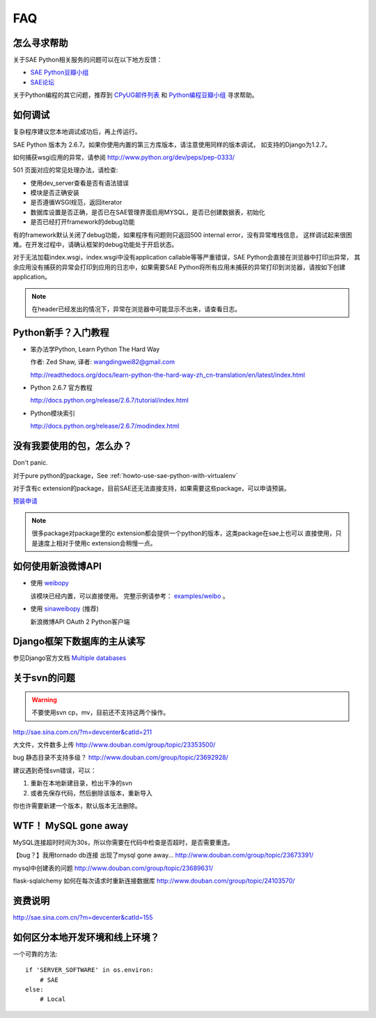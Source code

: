 FAQ
===============


怎么寻求帮助
-------------------------

关于SAE Python相关服务的问题可以在以下地方反馈： 

* `SAE Python豆瓣小组 <http://www.douban.com/group/topic/26638508/>`_
* `SAE论坛 <http://cloudbbs.org/>`_

关于Python编程的其它问题，推荐到 `CPyUG邮件列表`_ 和 `Python编程豆瓣小组`_ 寻求帮助。

.. _CPyUG邮件列表: http://groups.google.com/group/python-cn?hl=zh-CN
.. _Python编程豆瓣小组: http://www.douban.com/group/python/

如何调试
------------
复杂程序建议您本地调试成功后，再上传运行。

SAE Python 版本为 2.6.7。如果你使用内置的第三方库版本，请注意使用同样的版本调试，
如支持的Django为1.2.7。

如何捕获wsgi应用的异常，请参阅 http://www.python.org/dev/peps/pep-0333/

501 页面对应的常见处理办法，请检查:

* 使用dev_server查看是否有语法错误
* 模块是否正确安装
* 是否遵循WSGI规范，返回iterator
* 数据库设置是否正确，是否已在SAE管理界面启用MYSQL，是否已创建数据表，初始化
* 是否已经打开framework的debug功能

有的framework默认关闭了debug功能，如果程序有问题则只返回500 internal error，没有异常堆栈信息，
这样调试起来很困难。在开发过程中，请确认框架的debug功能处于开启状态。

对于无法加载index.wsgi，index.wsgi中没有application callable等等严重错误，SAE Python会直接在浏览器中打印出异常，
其余应用没有捕获的异常会打印到应用的日志中，如果需要SAE Python将所有应用未捕获的异常打印到浏览器，请按如下创建application。

.. note:: 在header已经发出的情况下，异常在浏览器中可能显示不出来，请查看日志。


Python新手？入门教程
--------------------------

* 笨办法学Python, Learn Python The Hard Way

  作者: Zed Shaw, 译者: wangdingwei82@gmail.com

  http://readthedocs.org/docs/learn-python-the-hard-way-zh_cn-translation/en/latest/index.html

* Python 2.6.7 官方教程

  http://docs.python.org/release/2.6.7/tutorial/index.html

* Python模块索引

  http://docs.python.org/release/2.6.7/modindex.html

没有我要使用的包，怎么办？ 
------------------------------------------ 

Don't panic.  

对于pure python的package，See :ref:`howto-use-sae-python-with-virtualenv`

对于含有c extension的package，目前SAE还无法直接支持，如果需要这些package，可以申请预装。

`预装申请`_

.. _预装申请: https://github.com/SAEPython/saepythondevguide/issues/new

.. note::

   很多package对package里的c extension都会提供一个python的版本，这类package在sae上也可以
   直接使用，只是速度上相对于使用c extension会稍慢一点。


如何使用新浪微博API
----------------------

+   使用 `weibopy`_

    该模块已经内置，可以直接使用。 完整示例请参考： `examples/weibo`_  。

+   使用 `sinaweibopy`_ (推荐)

    新浪微博API OAuth 2 Python客户端

.. _weibopy: http://code.google.com/p/sinatpy/
.. _examples/weibo: https://github.com/SAEPython/saepythondevguide/tree/master/examples/weibo/1
.. _sinaweibopy: http://open.weibo.com/wiki/SDK#Python_SDK

Django框架下数据库的主从读写
-----------------------------

参见Django官方文档 `Multiple databases`_

.. _Multiple databases: https://docs.djangoproject.com/en/1.2/topics/db/multi-db/#multiple-databases

关于svn的问题 
--------------------------- 

.. warning:: 不要使用svn cp，mv，目前还不支持这两个操作。

http://sae.sina.com.cn/?m=devcenter&catId=211 

大文件，文件数多上传 
http://www.douban.com/group/topic/23353500/ 

bug 静态目录不支持多级？ 
http://www.douban.com/group/topic/23692928/ 

建议遇到奇怪svn错误，可以： 

1. 重新在本地新建目录，检出干净的svn 

2. 或者先保存代码，然后删除该版本，重新导入 

你也许需要新建一个版本，默认版本无法删除。 


WTF！ MySQL gone away 
---------------------------------------- 
MySQL连接超时时间为30s，所以你需要在代码中检查是否超时，是否需要重连。

【bug？】我用tornado db连接 出现了mysql gone away... 
http://www.douban.com/group/topic/23673391/ 

mysql中创建表的问题 
http://www.douban.com/group/topic/23689631/ 

flask-sqlalchemy 如何在每次请求时重新连接数据库
http://www.douban.com/group/topic/24103570/


资费说明
---------------
http://sae.sina.com.cn/?m=devcenter&catId=155


如何区分本地开发环境和线上环境？
-------------------------------------

一个可靠的方法::

    if 'SERVER_SOFTWARE' in os.environ: 
        # SAE 
    else: 
        # Local 

